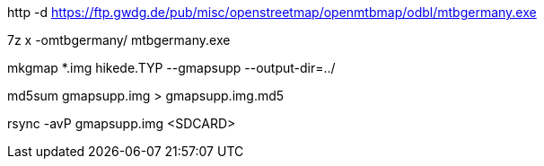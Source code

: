 http -d https://ftp.gwdg.de/pub/misc/openstreetmap/openmtbmap/odbl/mtbgermany.exe

7z x -omtbgermany/ mtbgermany.exe

mkgmap *.img hikede.TYP --gmapsupp --output-dir=../

md5sum gmapsupp.img > gmapsupp.img.md5

rsync -avP gmapsupp.img <SDCARD>
